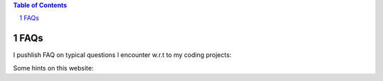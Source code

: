.. title: Pages
.. slug: pages
.. date: 2016-09-06 00:39:25 UTC+02:00
.. tags:
.. category:
.. link:
.. description:
.. type: text


.. contents:: Table of Contents
.. section-numbering::


FAQs
----

I pushlish FAQ on typical questions I encounter w.r.t to my coding projects:

.. post-list::
   :tags: faq


Some hints on this website:

.. post-list::
   :categories: website
